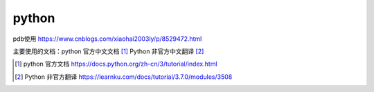 python
======

pdb使用 https://www.cnblogs.com/xiaohai2003ly/p/8529472.html


主要使用的文档：python 官方中文文档 [#python_official_doc]_ Python 非官方中文翻译 [#python_unofficail_doc]_

.. [#python_official_doc] python 官方文档 https://docs.python.org/zh-cn/3/tutorial/index.html
.. [#python_unofficail_doc] Python 非官方翻译 https://learnku.com/docs/tutorial/3.7.0/modules/3508